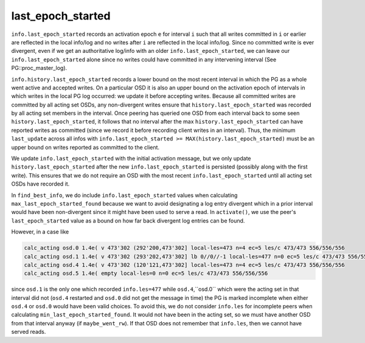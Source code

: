 ======================
last_epoch_started
======================

``info.last_epoch_started`` records an activation epoch ``e`` for interval ``i``
such that all writes committed in ``i`` or earlier are reflected in the
local info/log and no writes after ``i`` are reflected in the local
info/log.  Since no committed write is ever divergent, even if we
get an authoritative log/info with an older ``info.last_epoch_started``,
we can leave our ``info.last_epoch_started`` alone since no writes could
have committed in any intervening interval (See PG::proc_master_log).

``info.history.last_epoch_started`` records a lower bound on the most
recent interval in which the PG as a whole went active and accepted
writes.  On a particular OSD it is also an upper bound on the
activation epoch of intervals in which writes in the local PG log
occurred:  we update it before accepting writes.  Because all
committed writes are committed by all acting set OSDs, any
non-divergent writes ensure that ``history.last_epoch_started`` was
recorded by all acting set members in the interval.  Once peering has
queried one OSD from each interval back to some seen
``history.last_epoch_started``, it follows that no interval after the max
``history.last_epoch_started`` can have reported writes as committed
(since we record it before recording client writes in an interval).
Thus, the minimum ``last_update`` across all infos with
``info.last_epoch_started >= MAX(history.last_epoch_started)`` must be an
upper bound on writes reported as committed to the client.

We update ``info.last_epoch_started`` with the initial activation message,
but we only update ``history.last_epoch_started`` after the new
``info.last_epoch_started`` is persisted (possibly along with the first
write).  This ensures that we do not require an OSD with the most
recent ``info.last_epoch_started`` until all acting set OSDs have recorded
it.

In ``find_best_info``, we do include ``info.last_epoch_started`` values when
calculating ``max_last_epoch_started_found`` because we want to avoid
designating a log entry divergent which in a prior interval would have
been non-divergent since it might have been used to serve a read.  In
``activate()``, we use the peer's ``last_epoch_started`` value as a bound on
how far back divergent log entries can be found.

However, in a case like

.. code::

  calc_acting osd.0 1.4e( v 473'302 (292'200,473'302] local-les=473 n=4 ec=5 les/c 473/473 556/556/556
  calc_acting osd.1 1.4e( v 473'302 (293'202,473'302] lb 0//0//-1 local-les=477 n=0 ec=5 les/c 473/473 556/556/556
  calc_acting osd.4 1.4e( v 473'302 (120'121,473'302] local-les=473 n=4 ec=5 les/c 473/473 556/556/556
  calc_acting osd.5 1.4e( empty local-les=0 n=0 ec=5 les/c 473/473 556/556/556

since ``osd.1`` is the only one which recorded ``info.les=477`` while ``osd.4``,``osd.0``
which were the acting set in that interval did not (``osd.4`` restarted and ``osd.0``
did not get the message in time) the PG is marked incomplete when
either ``osd.4`` or ``osd.0`` would have been valid choices.  To avoid this, we do not
consider ``info.les`` for incomplete peers when calculating
``min_last_epoch_started_found``.  It would not have been in the acting
set, so we must have another OSD from that interval anyway (if
``maybe_went_rw``).  If that OSD does not remember that ``info.les``, then we
cannot have served reads.
